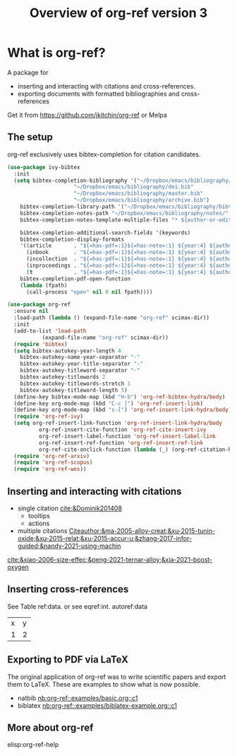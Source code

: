 #+title: Overview of org-ref version 3
#+attr_org: :width 400
[[/Users/jkitchin/Dropbox/emacs/scimax/scimax-channel/screenshots/org-ref-overview.png]]

* What is org-ref?

A package for 
- inserting and interacting with citations and cross-references.
- exporting documents with formatted bibliographies and cross-references

Get it from https://github.com/jkitchin/org-ref or Melpa

** The setup

org-ref exclusively uses bibtex-completion for citation candidates.

#+BEGIN_SRC emacs-lisp
(use-package ivy-bibtex
  :init
  (setq bibtex-completion-bibliography '("~/Dropbox/emacs/bibliography/references.bib"
					 "~/Dropbox/emacs/bibliography/dei.bib"
					 "~/Dropbox/emacs/bibliography/master.bib"
					 "~/Dropbox/emacs/bibliography/archive.bib")
	bibtex-completion-library-path '("~/Dropbox/emacs/bibliography/bibtex-pdfs/")
	bibtex-completion-notes-path "~/Dropbox/emacs/bibliography/notes/"
	bibtex-completion-notes-template-multiple-files "* ${author-or-editor}, ${title}, ${journal}, (${year}) :${=type=}: \n\nSee [[cite:&${=key=}]]\n"

	bibtex-completion-additional-search-fields '(keywords)
	bibtex-completion-display-formats
	'((article       . "${=has-pdf=:1}${=has-note=:1} ${year:4} ${author:36} ${title:*} ${journal:40}")
	  (inbook        . "${=has-pdf=:1}${=has-note=:1} ${year:4} ${author:36} ${title:*} Chapter ${chapter:32}")
	  (incollection  . "${=has-pdf=:1}${=has-note=:1} ${year:4} ${author:36} ${title:*} ${booktitle:40}")
	  (inproceedings . "${=has-pdf=:1}${=has-note=:1} ${year:4} ${author:36} ${title:*} ${booktitle:40}")
	  (t             . "${=has-pdf=:1}${=has-note=:1} ${year:4} ${author:36} ${title:*}"))
	bibtex-completion-pdf-open-function
	(lambda (fpath)
	  (call-process "open" nil 0 nil fpath))))

(use-package org-ref
  :ensure nil
  :load-path (lambda () (expand-file-name "org-ref" scimax-dir))
  :init
  (add-to-list 'load-path
	       (expand-file-name "org-ref" scimax-dir))
  (require 'bibtex)
  (setq bibtex-autokey-year-length 4
	bibtex-autokey-name-year-separator "-"
	bibtex-autokey-year-title-separator "-"
	bibtex-autokey-titleword-separator "-"
	bibtex-autokey-titlewords 2
	bibtex-autokey-titlewords-stretch 1
	bibtex-autokey-titleword-length 5)
  (define-key bibtex-mode-map (kbd "H-b") 'org-ref-bibtex-hydra/body)
  (define-key org-mode-map (kbd "C-c ]") 'org-ref-insert-link)
  (define-key org-mode-map (kbd "s-[") 'org-ref-insert-link-hydra/body)
  (require 'org-ref-ivy)
  (setq org-ref-insert-link-function 'org-ref-insert-link-hydra/body
	      org-ref-insert-cite-function 'org-ref-cite-insert-ivy
	      org-ref-insert-label-function 'org-ref-insert-label-link
	      org-ref-insert-ref-function 'org-ref-insert-ref-link
	      org-ref-cite-onclick-function (lambda (_) (org-ref-citation-hydra/body)))
  (require 'org-ref-arxiv)
  (require 'org-ref-scopus)
  (require 'org-ref-wos))
#+END_SRC

** Inserting and interacting with citations

- single citation [[cite:&Dominik201408]]
  - tooltips
  - actions
- multiple citations [[Citeauthor:&ma-2005-alloy-creat;&xu-2015-tunin-oxide;&xu-2015-relat;&xu-2015-accur-u;&zhang-2017-infor-guided;&nandy-2021-using-machin]]

[[cite:&xiao-2006-size-effec;&peng-2021-ternar-alloy;&xia-2021-boost-oxygen]]



** Inserting cross-references

See Table ref:data. or see eqref:int. autoref:data

#+name: data
| x | y |
| 1 | 2 |

\begin{equation}\label{int}
\int_{0}^{1} e^xdx
\end{equation}

** Exporting to PDF via LaTeX

The original application of org-ref was to write scientific papers and export them to LaTeX. These are examples to show what is now possible.

- natbib [[nb:org-ref::examples/basic.org::c1]]
- biblatex [[nb:org-ref::examples/biblatex-example.org::c1]]

** More about org-ref

elisp:org-ref-help
